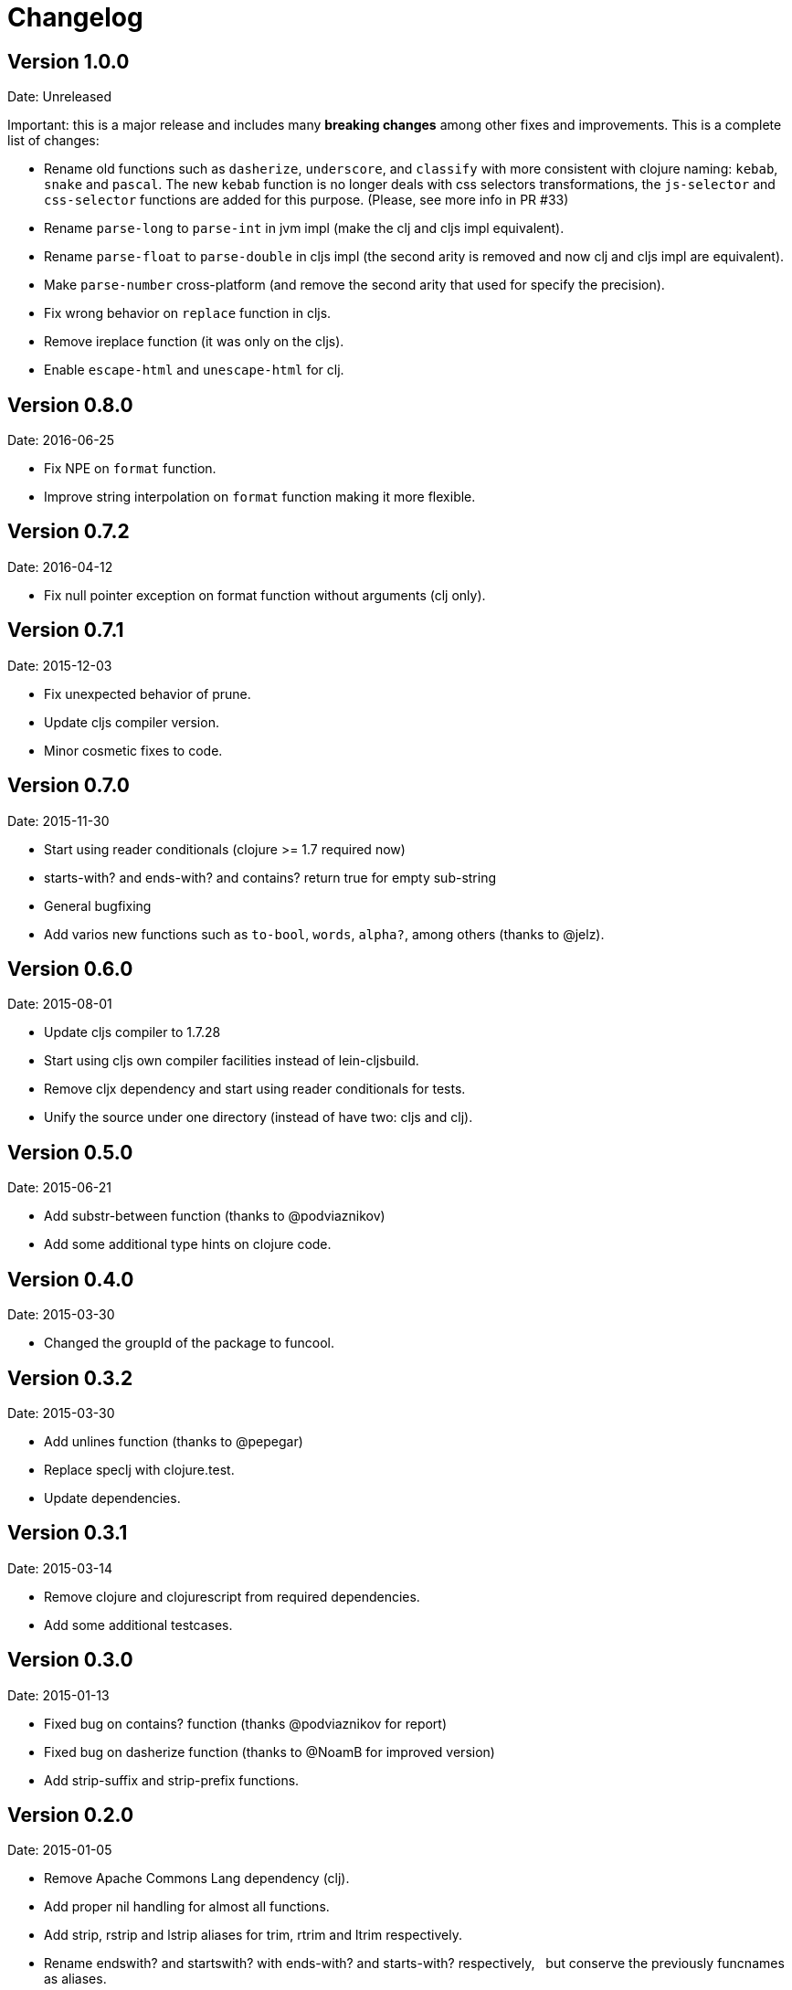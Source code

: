 = Changelog

== Version 1.0.0

Date: Unreleased

Important: this is a major release and includes many *breaking changes*
among other fixes and improvements. This is a complete list of changes:

- Rename old functions such as `dasherize`, `underscore`, and `classify` with more
  consistent with clojure naming: `kebab`, `snake` and `pascal`. The new `kebab`
  function is no longer deals with css selectors transformations, the `js-selector`
  and `css-selector` functions are added for this purpose.  (Please, see more info
  in PR #33)

- Rename `parse-long` to `parse-int` in jvm impl (make the clj and cljs impl
  equivalent).

- Rename `parse-float` to `parse-double` in cljs impl (the second arity is removed
  and now clj and cljs impl are equivalent).

- Make `parse-number` cross-platform (and remove the second arity that used for
  specify the precision).

- Fix wrong behavior on `replace` function in cljs.

- Remove ireplace function (it was only on the cljs).

- Enable `escape-html` and `unescape-html` for clj.


== Version 0.8.0

Date: 2016-06-25

- Fix NPE on `format` function.
- Improve string interpolation on `format` function making it more flexible.


== Version 0.7.2

Date: 2016-04-12

- Fix null pointer exception on format function without arguments (clj only).


== Version 0.7.1

Date: 2015-12-03

- Fix unexpected behavior of prune.
- Update cljs compiler version.
- Minor cosmetic fixes to code.


== Version 0.7.0

Date: 2015-11-30

- Start using reader conditionals (clojure >= 1.7 required now)
- starts-with? and ends-with? and contains? return true for empty sub-string
- General bugfixing
- Add varios new functions such as `to-bool`, `words`, `alpha?`, among
  others (thanks to @jelz).


== Version 0.6.0

Date: 2015-08-01

- Update cljs compiler to 1.7.28
- Start using cljs own compiler facilities instead of lein-cljsbuild.
- Remove cljx dependency and start using reader conditionals for tests.
- Unify the source under one directory (instead of have two: cljs and clj).


== Version 0.5.0

Date: 2015-06-21

- Add substr-between function (thanks to @podviaznikov)
- Add some additional type hints on clojure code.


== Version 0.4.0

Date: 2015-03-30

- Changed the groupId of the package to funcool.


== Version 0.3.2

Date: 2015-03-30

- Add unlines function (thanks to @pepegar)
- Replace speclj with clojure.test.
- Update dependencies.


== Version 0.3.1

Date: 2015-03-14

- Remove clojure and clojurescript from required dependencies.
- Add some additional testcases.

== Version 0.3.0

Date: 2015-01-13

- Fixed bug on contains? function (thanks @podviaznikov for report)
- Fixed bug on dasherize function (thanks to @NoamB for improved version)
- Add strip-suffix and strip-prefix functions.


== Version 0.2.0

Date: 2015-01-05

- Remove Apache Commons Lang dependency (clj).
- Add proper nil handling for almost all functions.
- Add strip, rstrip and lstrip aliases for trim, rtrim and ltrim respectively.
- Rename endswith? and startswith? with ends-with? and starts-with? respectively,
  but conserve the previously funcnames as aliases.
- Add the ability of arbitrary replacements to strip-tags function.


== Version 0.1.0

Date: 2014-12-23

- Initial version